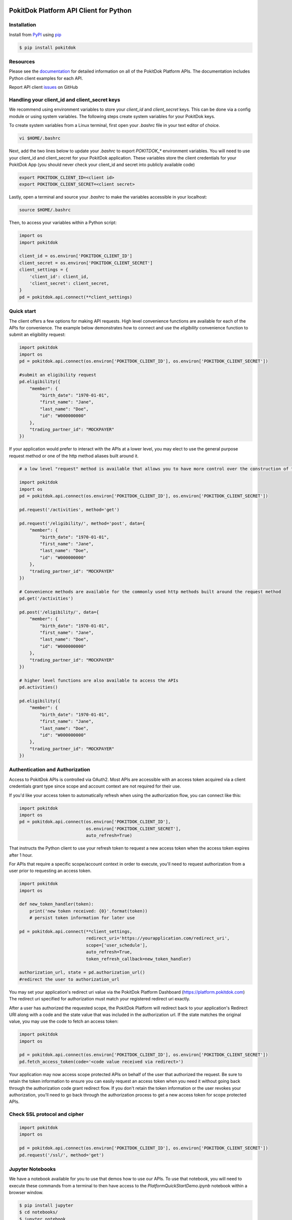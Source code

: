 |version|

PokitDok Platform API Client for Python
=======================================

Installation
------------

Install from PyPI_ using pip_

.. code-block:: bash

    $ pip install pokitdok


Resources
---------

Please see the documentation_ for detailed information on all of the PokitDok Platform APIs.
The documentation includes Python client examples for each API.

Report API client issues_ on GitHub


Handling your client_id and client_secret keys
-----------

We recommend using environment variables to store your `client_id` and `client_secret` keys. This can be done via a config module or using system variables.
The following steps create system variables for your PokitDok keys.

To create system variables from a Linux terminal, first open your `.bashrc` file in your text editor of choice.

.. code-block:: bash

    vi $HOME/.bashrc

Next, add the two lines below to update your `.bashrc` to export `POKITDOK_*` environment variables. You will need to use your client_id and client_secret for your PokitDok application. These variables store the client credentials for your PokitDok App (you should never check your client_id and secret into publicly available code)

.. code-block:: bash

    export POKITDOK_CLIENT_ID=<client id>
    export POKITDOK_CLIENT_SECRET=<client secret>

Lastly, open a terminal and source your `.bashrc` to make the variables accessible in your localhost:

.. code-block:: bash

    source $HOME/.bashrc

Then, to access your variables within a Python script:

.. code-block:: python
    
    import os
    import pokitdok

    client_id = os.environ['POKITDOK_CLIENT_ID']
    client_secret = os.environ['POKITDOK_CLIENT_SECRET']
    client_settings = {
        'client_id': client_id,
        'client_secret': client_secret,
    }
    pd = pokitdok.api.connect(**client_settings)


Quick start
---------------

The client offers a few options for making API requests. High level convenience functions are available for each of the APIs for convenience. The example below demonstrates how to connect and use the `eligibility` convenience function to submit an eligibility request:

.. code-block:: python

    import pokitdok
    import os
    pd = pokitdok.api.connect(os.environ['POKITDOK_CLIENT_ID'], os.environ['POKITDOK_CLIENT_SECRET'])

    #submit an eligibility request
    pd.eligibility({
        "member": {
            "birth_date": "1970-01-01",
            "first_name": "Jane",
            "last_name": "Doe",
            "id": "W000000000"
        },
        "trading_partner_id": "MOCKPAYER"
    })

If your application would prefer to interact with the APIs at a lower level,
you may elect to use the general purpose request method or one of the http method aliases built around it.

.. code-block:: python

    # a low level "request" method is available that allows you to have more control over the construction of the API request

    import pokitdok
    import os
    pd = pokitdok.api.connect(os.environ['POKITDOK_CLIENT_ID'], os.environ['POKITDOK_CLIENT_SECRET'])

    pd.request('/activities', method='get')

    pd.request('/eligibility/', method='post', data={
        "member": {
            "birth_date": "1970-01-01",
            "first_name": "Jane",
            "last_name": "Doe",
            "id": "W000000000"
        },
        "trading_partner_id": "MOCKPAYER"
    })

    # Convenience methods are available for the commonly used http methods built around the request method
    pd.get('/activities')

    pd.post('/eligibility/', data={
        "member": {
            "birth_date": "1970-01-01",
            "first_name": "Jane",
            "last_name": "Doe",
            "id": "W000000000"
        },
        "trading_partner_id": "MOCKPAYER"
    })

    # higher level functions are also available to access the APIs
    pd.activities()

    pd.eligibility({
        "member": {
            "birth_date": "1970-01-01",
            "first_name": "Jane",
            "last_name": "Doe",
            "id": "W000000000"
        },
        "trading_partner_id": "MOCKPAYER"
    })


Authentication and Authorization
--------------------------------

Access to PokitDok APIs is controlled via OAuth2.  Most APIs are accessible with an
access token acquired via a client credentials grant type since scope and account context
are not required for their use.

If you'd like your access token to automatically refresh when using the authorization flow, you can connect like this:

.. code-block:: python

    import pokitdok
    import os
    pd = pokitdok.api.connect(os.environ['POKITDOK_CLIENT_ID'],
                              os.environ['POKITDOK_CLIENT_SECRET'],
                              auto_refresh=True)


That instructs the Python client to use your refresh token to request a new access token
when the access token expires after 1 hour.

For APIs that require a specific scope/account context in order to execute,  you'll need to request
authorization from a user prior to requesting an access token.

.. code-block:: python

    import pokitdok
    import os

    def new_token_handler(token):
        print('new token received: {0}'.format(token))
        # persist token information for later use

    pd = pokitdok.api.connect(**client_settings,
                              redirect_uri='https://yourapplication.com/redirect_uri',
                              scope=['user_schedule'],
                              auto_refresh=True,
                              token_refresh_callback=new_token_handler)

    authorization_url, state = pd.authorization_url()
    #redirect the user to authorization_url


You may set your application's redirect uri value via the PokitDok Platform Dashboard (https://platform.pokitdok.com)
The redirect uri specified for authorization must match your registered redirect uri exactly.

After a user has authorized the requested scope, the PokitDok Platform will redirect back to your application's
Redirect URI along with a code and the state value that was included in the authorization url.
If the state matches the original value, you may use the code to fetch an access token:

.. code-block:: python

    import pokitdok
    import os

    pd = pokitdok.api.connect(os.environ['POKITDOK_CLIENT_ID'], os.environ['POKITDOK_CLIENT_SECRET'])
    pd.fetch_access_token(code='<code value received via redirect>')


Your application may now access scope protected APIs on behalf of the user that authorized the request.
Be sure to retain the token information to ensure you can easily request an access token when you need it
without going back through the authorization code grant redirect flow.   If you don't retain the token
information or the user revokes your authorization, you'll need to go back through the authorization process
to get a new access token for scope protected APIs.

Check SSL protocol and cipher
-----------------------------

.. code-block:: python

    import pokitdok
    import os

    pd = pokitdok.api.connect(os.environ['POKITDOK_CLIENT_ID'], os.environ['POKITDOK_CLIENT_SECRET'])
    pd.request('/ssl/', method='get')


Jupyter Notebooks
-------
We have a notebook available for you to use that demos how to use our APIs. To use that notebook, you will need to execute these commands from a terminal to then have access to the `PlatformQuickStartDemo.ipynb` notebook within a browser window.

.. code-block:: bash

    $ pip install jupyter
    $ cd notebooks/
    $ jupyter notebook



Supported Python Versions
-------------------------

This library is tested within the [official Docker images](https://hub.docker.com/_/python/) for the following Python versions:

* 2.7
* 3.2
* 3.3
* 3.4
* 3.5
* pypy:2-5.6.0

If you already have docker, you can run the tests yourself via docker by running the testing script included in this repository:

.. code-block:: bash

    $ sh run_tests_in_docker.sh

To use the testing process, you will need to drop your `client_id` and `client_secret` in a file called `env.list` with the structure:

.. code-block:: bash

    POKITDOK_CLIENT_ID=<your_id>
    POKITDOK_CLIENT_SECRET=<your_secret>

You may have luck with other interpreters - let us know how it goes.


License
-------

Copyright (c) 2018 PokitDok, Inc.  See LICENSE_ for details.

.. _documentation: https://platform.pokitdok.com/documentation/v4/?python#
.. _issues: https://github.com/pokitdok/pokitdok-python/issues
.. _PyPI: https://pypi.python.org/pypi
.. _pip: https://pypi.python.org/pypi/pip
.. _LICENSE: LICENSE.txt
.. _Jupyter: http://jupyter.org/
.. _notebook: notebooks/PlatformQuickStartDemo.ipynb

.. |version| image:: https://badge.fury.io/py/pokitdok.svg
    :target: https://pypi.python.org/pypi/pokitdok/

